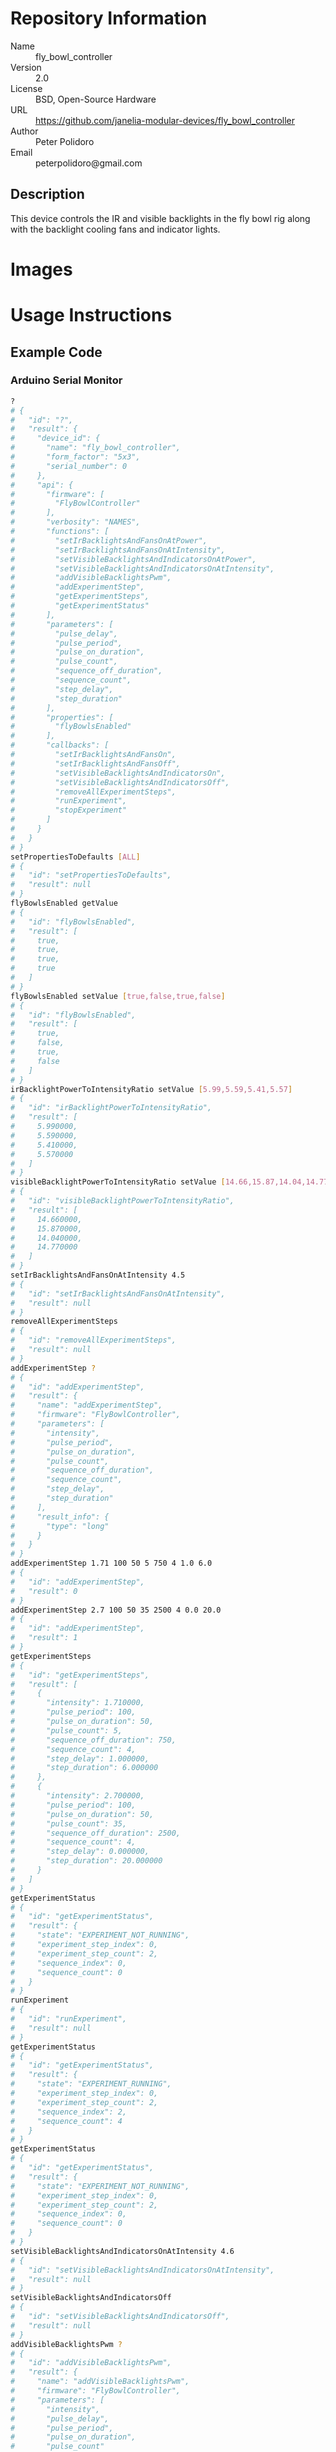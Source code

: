 # Created 2018-11-16 Fri 11:28
#+OPTIONS: title:nil author:nil email:nil toc:t |:t ^:nil
#+OPTIONS: title:nil author:nil email:nil toc:t |:t ^:nil
#+OPTIONS: title:nil author:nil email:nil toc:t |:t ^:nil
#+EXPORT_FILE_NAME: README
* Repository Information

- Name :: fly_bowl_controller
- Version :: 2.0
- License :: BSD, Open-Source Hardware
- URL :: https://github.com/janelia-modular-devices/fly_bowl_controller
- Author :: Peter Polidoro
- Email :: peterpolidoro@gmail.com

** Description

This device controls the IR and visible backlights in the fly bowl rig along
with the backlight cooling fans and indicator lights.

* Images

[[file:./images/front_top.png]]

[[file:./images/top_bowls.png]]

[[file:./images/wired.png]]

* Usage Instructions

** Example Code
*** Arduino Serial Monitor

#+BEGIN_SRC sh
  ?
  # {
  #   "id": "?",
  #   "result": {
  #     "device_id": {
  #       "name": "fly_bowl_controller",
  #       "form_factor": "5x3",
  #       "serial_number": 0
  #     },
  #     "api": {
  #       "firmware": [
  #         "FlyBowlController"
  #       ],
  #       "verbosity": "NAMES",
  #       "functions": [
  #         "setIrBacklightsAndFansOnAtPower",
  #         "setIrBacklightsAndFansOnAtIntensity",
  #         "setVisibleBacklightsAndIndicatorsOnAtPower",
  #         "setVisibleBacklightsAndIndicatorsOnAtIntensity",
  #         "addVisibleBacklightsPwm",
  #         "addExperimentStep",
  #         "getExperimentSteps",
  #         "getExperimentStatus"
  #       ],
  #       "parameters": [
  #         "pulse_delay",
  #         "pulse_period",
  #         "pulse_on_duration",
  #         "pulse_count",
  #         "sequence_off_duration",
  #         "sequence_count",
  #         "step_delay",
  #         "step_duration"
  #       ],
  #       "properties": [
  #         "flyBowlsEnabled"
  #       ],
  #       "callbacks": [
  #         "setIrBacklightsAndFansOn",
  #         "setIrBacklightsAndFansOff",
  #         "setVisibleBacklightsAndIndicatorsOn",
  #         "setVisibleBacklightsAndIndicatorsOff",
  #         "removeAllExperimentSteps",
  #         "runExperiment",
  #         "stopExperiment"
  #       ]
  #     }
  #   }
  # }
  setPropertiesToDefaults [ALL]
  # {
  #   "id": "setPropertiesToDefaults",
  #   "result": null
  # }
  flyBowlsEnabled getValue
  # {
  #   "id": "flyBowlsEnabled",
  #   "result": [
  #     true,
  #     true,
  #     true,
  #     true
  #   ]
  # }
  flyBowlsEnabled setValue [true,false,true,false]
  # {
  #   "id": "flyBowlsEnabled",
  #   "result": [
  #     true,
  #     false,
  #     true,
  #     false
  #   ]
  # }
  irBacklightPowerToIntensityRatio setValue [5.99,5.59,5.41,5.57]
  # {
  #   "id": "irBacklightPowerToIntensityRatio",
  #   "result": [
  #     5.990000,
  #     5.590000,
  #     5.410000,
  #     5.570000
  #   ]
  # }
  visibleBacklightPowerToIntensityRatio setValue [14.66,15.87,14.04,14.77]
  # {
  #   "id": "visibleBacklightPowerToIntensityRatio",
  #   "result": [
  #     14.660000,
  #     15.870000,
  #     14.040000,
  #     14.770000
  #   ]
  # }
  setIrBacklightsAndFansOnAtIntensity 4.5
  # {
  #   "id": "setIrBacklightsAndFansOnAtIntensity",
  #   "result": null
  # }
  removeAllExperimentSteps
  # {
  #   "id": "removeAllExperimentSteps",
  #   "result": null
  # }
  addExperimentStep ?
  # {
  #   "id": "addExperimentStep",
  #   "result": {
  #     "name": "addExperimentStep",
  #     "firmware": "FlyBowlController",
  #     "parameters": [
  #       "intensity",
  #       "pulse_period",
  #       "pulse_on_duration",
  #       "pulse_count",
  #       "sequence_off_duration",
  #       "sequence_count",
  #       "step_delay",
  #       "step_duration"
  #     ],
  #     "result_info": {
  #       "type": "long"
  #     }
  #   }
  # }
  addExperimentStep 1.71 100 50 5 750 4 1.0 6.0
  # {
  #   "id": "addExperimentStep",
  #   "result": 0
  # }
  addExperimentStep 2.7 100 50 35 2500 4 0.0 20.0
  # {
  #   "id": "addExperimentStep",
  #   "result": 1
  # }
  getExperimentSteps
  # {
  #   "id": "getExperimentSteps",
  #   "result": [
  #     {
  #       "intensity": 1.710000,
  #       "pulse_period": 100,
  #       "pulse_on_duration": 50,
  #       "pulse_count": 5,
  #       "sequence_off_duration": 750,
  #       "sequence_count": 4,
  #       "step_delay": 1.000000,
  #       "step_duration": 6.000000
  #     },
  #     {
  #       "intensity": 2.700000,
  #       "pulse_period": 100,
  #       "pulse_on_duration": 50,
  #       "pulse_count": 35,
  #       "sequence_off_duration": 2500,
  #       "sequence_count": 4,
  #       "step_delay": 0.000000,
  #       "step_duration": 20.000000
  #     }
  #   ]
  # }
  getExperimentStatus
  # {
  #   "id": "getExperimentStatus",
  #   "result": {
  #     "state": "EXPERIMENT_NOT_RUNNING",
  #     "experiment_step_index": 0,
  #     "experiment_step_count": 2,
  #     "sequence_index": 0,
  #     "sequence_count": 0
  #   }
  # }
  runExperiment
  # {
  #   "id": "runExperiment",
  #   "result": null
  # }
  getExperimentStatus
  # {
  #   "id": "getExperimentStatus",
  #   "result": {
  #     "state": "EXPERIMENT_RUNNING",
  #     "experiment_step_index": 0,
  #     "experiment_step_count": 2,
  #     "sequence_index": 2,
  #     "sequence_count": 4
  #   }
  # }
  getExperimentStatus
  # {
  #   "id": "getExperimentStatus",
  #   "result": {
  #     "state": "EXPERIMENT_NOT_RUNNING",
  #     "experiment_step_index": 0,
  #     "experiment_step_count": 2,
  #     "sequence_index": 0,
  #     "sequence_count": 0
  #   }
  # }
  setVisibleBacklightsAndIndicatorsOnAtIntensity 4.6
  # {
  #   "id": "setVisibleBacklightsAndIndicatorsOnAtIntensity",
  #   "result": null
  # }
  setVisibleBacklightsAndIndicatorsOff
  # {
  #   "id": "setVisibleBacklightsAndIndicatorsOff",
  #   "result": null
  # }
  addVisibleBacklightsPwm ?
  # {
  #   "id": "addVisibleBacklightsPwm",
  #   "result": {
  #     "name": "addVisibleBacklightsPwm",
  #     "firmware": "FlyBowlController",
  #     "parameters": [
  #       "intensity",
  #       "pulse_delay",
  #       "pulse_period",
  #       "pulse_on_duration",
  #       "pulse_count"
  #     ],
  #     "result_info": {
  #       "type": "long"
  #     }
  #   }
  # }
  addVisibleBacklightsPwm 6.0 5000 100 50 1000
  # {
  #   "id": "addVisibleBacklightsPwm",
  #   "result": 0
  # }
  stopPwm 0
  # {
  #   "id": "stopPwm",
  #   "result": null
  # }
  setIrBacklightsAndFansOff
  # {
  #   "id": "setIrBacklightsAndFansOff",
  #   "result": null
  # }
#+END_SRC

*** Python

#+BEGIN_SRC python
  from modular_client import ModularClient
  dev = ModularClient(timeout=0.1) # Automatically finds device if one available
  dev.get_device_id()
  # {'name': 'fly_bowl_controller', 'form_factor': '5x3', 'serial_number': 0}
  dev.set_properties_to_defaults(['ALL'])
  dev.fly_bowls_enabled('getValue')
  # [True, True, True, True]
  dev.fly_bowls_enabled('setValue',[True,False,True,False])
  # [True, False, True, False]
  dev.ir_backlight_power_to_intensity_ratio('setValue',[5.99,5.59,5.41,5.57])
  # [5.99, 5.59, 5.41, 5.57]
  dev.visible_backlight_power_to_intensity_ratio('setValue',[14.66,15.87,14.04,14.77])
  # [14.66, 15.87, 14.04, 14.77]
  dev.set_ir_backlights_and_fans_on_at_intensity(4.5) # 4.5 mW/mm^2
  dev.remove_all_experiment_steps()
  intensity = 1.71 # 1.71 mW/mm^2
  pulse_period = 100 # 100 ms
  pulse_on_duration = 50 # 50 ms
  pulse_count = 5
  sequence_off_duration = 750 # 750 ms
  sequence_count = 4
  step_delay = 1.0 # 1.0 s
  step_duration = 6.0 # 6.0 s
  dev.add_experiment_step(intensity,
                          pulse_period,
                          pulse_on_duration,
                          pulse_count,
                          sequence_off_duration,
                          sequence_count,
                          step_delay,
                          step_duration)
  # 0
  intensity = 2.7 # 2.7 mW/mm^2
  pulse_period = 100 # 100 ms
  pulse_on_duration = 50 # 50 ms
  pulse_count = 35
  sequence_off_duration = 2500 # 2500 ms
  sequence_count = 4
  step_delay = 0.0 # 0.0 s
  step_duration = 20.0 # 20.0 s
  dev.add_experiment_step(intensity,
                          pulse_period,
                          pulse_on_duration,
                          pulse_count,
                          sequence_off_duration,
                          sequence_count,
                          step_delay,
                          step_duration)
  # 1
  dev.get_experiment_steps()
  # [{'intensity': 1.71,
  #   'pulse_period': 100,
  #   'pulse_on_duration': 50,
  #   'pulse_count': 5,
  #   'sequence_off_duration': 750,
  #   'sequence_count': 4,
  #   'step_delay': 1.0,
  #   'step_duration': 6.0},
  #  {'intensity': 2.7,
  #   'pulse_period': 100,
  #   'pulse_on_duration': 50,
  #   'pulse_count': 35,
  #   'sequence_off_duration': 2500,
  #   'sequence_count': 4,
  #   'step_delay': 0.0,
  #   'step_duration': 20.0}]
  dev.get_experiment_status()
  # {'state': 'EXPERIMENT_NOT_RUNNING',
  #  'experiment_step_index': 0,
  #  'experiment_step_count': 2,
  #  'sequence_index': 0,
  #  'sequence_count': 0}
  dev.run_experiment()
  dev.get_experiment_status()
  # {'state': 'EXPERIMENT_RUNNING',
  #  'experiment_step_index': 0,
  #  'experiment_step_count': 2,
  #  'sequence_index': 3,
  #  'sequence_count': 4}
  #
  # wait until experiment finishes or dev.stop_experiment()
  dev.get_experiment_status()
  # {'state': 'EXPERIMENT_NOT_RUNNING',
  #  'experiment_step_index': 0,
  #  'experiment_step_count': 2,
  #  'sequence_index': 0,
  #  'sequence_count': 0}
  dev.set_visible_backlights_and_indicators_on_at_intensity(4.6) # 4.6 mW/mm^2
  dev.set_visible_backlights_and_indicators_off()
  dev.add_visible_backlights_pwm('?')
  # {'name': 'addVisibleBacklightsPwm',
  #  'firmware': 'FlyBowlController',
  #  'parameters': ['intensity',
  #                 'pulse_delay',
  #                 'pulse_period',
  #                 'pulse_on_duration',
  #                 'pulse_count'],
  #  'result_info': {'type': 'long'}}
  intensity = 6.0 # 6.0 mW/mm^2
  pulse_delay = 1000 # 1000 ms
  pulse_period = 100 # 100 ms
  pulse_on_duration = 50 # 50 ms
  pulse_count = 1000
  pwm_index = dev.add_visible_backlights_pwm(intensity,
                                             pulse_delay,
                                             pulse_period,
                                             pulse_on_duration,
                                             pulse_count)
  dev.stop_pwm(pwm_index)
  dev.set_ir_backlights_and_fans_off()
#+END_SRC

*** Matlab

#+BEGIN_SRC matlab
  % Linux and Mac OS X
  ls /dev/tty*
  % example Linux serial port
  serial_port = '/dev/ttyACM0'
  % example Mac OS X serial port
  serial_port = '/dev/tty.usbmodem262471'
  % Windows
  getAvailableComPorts()
  % 'COM1'
  % 'COM4'
  % example Windows serial port
  serial_port = 'COM4';
  dev = ModularClient(serial_port); % creates a device object
  dev.open();                       % opens a serial connection to the device
  dev.getDeviceId()
  %          name: 'fly_bowl_controller'
  %   form_factor: '5x3'
  % serial_number: 0
  dev.setPropertiesToDefaults({'ALL'});
  dev.flyBowlsEnabled('getValue')
  % [1]    [1]    [1]    [1]
  dev.flyBowlsEnabled('setValue',{true,false,true,false})
  % [1]    [0]    [1]    [0]
  dev.irBacklightPowerToIntensityRatio('setValue',{5.99,5.59,5.41,5.57})
  % [5.99]    [5.59]    [5.41]    [5.57]
  dev.visibleBacklightPowerToIntensityRatio('setValue',{14.66,15.87,14.04,14.77})
  % [14.66]    [15.87]    [14.04]    [14.77]
  dev.setIrBacklightsAndFansOnAtIntensity(4.5); % 4.5 mW/mm^2
  dev.removeAllExperimentSteps();
  intensity = 1.71; % 1.71 mW/mm^2
  pulse_period = 100; % 100 ms
  pulse_on_duration = 50; % 50 ms
  pulse_count = 5;
  sequence_off_duration = 750; % 750 ms
  sequence_count = 4;
  step_delay = 1.0; % 1.0 s
  step_duration = 6.0; % 6.0 s
  dev.addExperimentStep(intensity, ...
                        pulse_period, ...
                        pulse_on_duration, ...
                        pulse_count, ...
                        sequence_off_duration, ...
                        sequence_count, ...
                        step_delay, ...
                        step_duration)
  % 0
  intensity = 2.7; % 2.7 mW/mm^2
  pulse_period = 100; % 100 ms
  pulse_on_duration = 50; % 50 ms
  pulse_count = 35;
  sequence_off_duration = 2500; % 2500 ms
  sequence_count = 4;
  step_delay = 0.0; % 0.0 s
  step_duration = 20.0; % 20.0 s
  dev.addExperimentStep(intensity, ...
                        pulse_period, ...
                        pulse_on_duration, ...
                        pulse_count, ...
                        sequence_off_duration, ...
                        sequence_count, ...
                        step_delay, ...
                        step_duration)
  % 1
  experiment_steps = dev.getExperimentSteps();
  experiment_steps{1}
  %             intensity: 1.71
  %          pulse_period: 100
  %     pulse_on_duration: 50
  %           pulse_count: 5
  % sequence_off_duration: 750
  %        sequence_count: 4
  %            step_delay: 1
  %         step_duration: 6
  experiment_steps{2}
  %             intensity: 2.7
  %          pulse_period: 100
  %     pulse_on_duration: 50
  %           pulse_count: 35
  % sequence_off_duration: 2500
  %        sequence_count: 4
  %            step_delay: 0
  %         step_duration: 20
  dev.getExperimentStatus()
  %                 state: 'EXPERIMENT_NOT_RUNNING'
  % experiment_step_index: 0
  % experiment_step_count: 2
  %        sequence_index: 0
  %        sequence_count: 0
  dev.runExperiment()
  dev.getExperimentStatus()
  %                 state: 'EXPERIMENT_RUNNING'
  % experiment_step_index: 0
  % experiment_step_count: 2
  %        sequence_index: 2
  %        sequence_count: 4
  %
  % wait until experiment finishes or dev.stopExperiment()
  dev.getExperimentStatus()
  %                 state: 'EXPERIMENT_NOT_RUNNING'
  % experiment_step_index: 0
  % experiment_step_count: 2
  %        sequence_index: 0
  %        sequence_count: 0
  dev.setVisibleBacklightsAndIndicatorsOnAtIntensity(4.6); % 4.6 mW/mm^2
  dev.setVisibleBacklightsAndIndicatorsOff();
  intensity = 6.0; % 6.0 mW/mm^2
  pulse_delay = 1000; % 1000 ms
  pulse_period = 100; % 100 ms
  pulse_on_duration = 50; % 50 ms
  pulse_count = 1000;
  pwm_index = dev.addVisibleBacklightsPwm(intensity, ...
                                          pulse_delay, ...
                                          pulse_period, ...
                                          pulse_on_duration, ...
                                          pulse_count);
  dev.stopPwm(pwm_index);
  dev.setIrBacklightsAndFansOff();
  dev.close();
  clear dev;
#+END_SRC

** Example Experiment Step Waveform

Yellow waveform shows visible backlight.

Blue waveform shows visible backlight indicator LED.

*** Step Duration

step_duration = 6.0 s

[[file:./images/waveform/step_duration.png]]

*** Step Delay

step_delay = 1.0 s

[[file:./images/waveform/step_delay.png]]

*** Sequence Count

sequence_count = 4

[[file:./images/waveform/sequence_count.png]]

*** Sequence Off Duration

sequence_off_duration = 750 ms

[[file:./images/waveform/sequence_off_duration.png]]

*** Pulse Count

pulse_count = 5

[[file:./images/waveform/pulse_count.png]]

*** Pulse On Duration

pulse_on_duration = 50 ms

[[file:./images/waveform/pulse_on_duration.png]]

*** Pulse Period

pulse_period = 100 ms

[[file:./images/waveform/pulse_period.png]]

*** Intensity

intensity = 1.71 mW/mm^2 (power = 25 %)

[[file:./images/waveform/intensity.png]]

* Build Instructions

* Hardware

** backlight_controller_5x3

*** Repository Information

- Name :: backlight_controller_5x3
- Version :: 1.2
- License :: Open-Source Hardware
- URL :: https://github.com/janelia-kicad/backlight_controller_5x3
- Author :: Peter Polidoro
- Email :: peterpolidoro@gmail.com

**** Description

This board controls up to four Smart Vision backlights with IR and visible
channels plus additional high and low power channel outputs.

*** Images

[[file:./images/backlight_controller_5x3/images/top.png]]

[[file:./images/backlight_controller_5x3/images/bottom.png]]

*** Schematic

[[file:./hardware/backlight_controller_5x3/schematic/backlight_controller_5x3.pdf][./hardware/backlight_controller_5x3/schematic/backlight_controller_5x3.pdf]]

[[file:./images/backlight_controller_5x3/schematic/images/schematic00.png]]

[[file:./images/backlight_controller_5x3/schematic/images/schematic01.png]]

[[file:./images/backlight_controller_5x3/schematic/images/schematic02.png]]

[[file:./images/backlight_controller_5x3/schematic/images/schematic03.png]]

[[file:./images/backlight_controller_5x3/schematic/images/schematic04.png]]

[[file:./images/backlight_controller_5x3/schematic/images/schematic05.png]]

[[file:./images/backlight_controller_5x3/schematic/images/schematic06.png]]

[[file:./images/backlight_controller_5x3/schematic/images/schematic07.png]]

[[file:./images/backlight_controller_5x3/schematic/images/schematic08.png]]

[[file:./images/backlight_controller_5x3/schematic/images/schematic09.png]]

[[file:./images/backlight_controller_5x3/schematic/images/schematic10.png]]

[[file:./images/backlight_controller_5x3/schematic/images/schematic11.png]]

[[file:./images/backlight_controller_5x3/schematic/images/schematic12.png]]

[[file:./images/backlight_controller_5x3/schematic/images/schematic13.png]]

[[file:./images/backlight_controller_5x3/schematic/images/schematic14.png]]

[[file:./images/backlight_controller_5x3/schematic/images/schematic15.png]]

[[file:./images/backlight_controller_5x3/schematic/images/schematic16.png]]

[[file:./images/backlight_controller_5x3/schematic/images/schematic17.png]]

[[file:./images/backlight_controller_5x3/schematic/images/schematic18.png]]

[[file:./images/backlight_controller_5x3/schematic/images/schematic19.png]]

[[file:./images/backlight_controller_5x3/schematic/images/schematic20.png]]

*** Gerbers

Send gerbers zip file to your favorite PCB manufacturer for fabrication.

[[file:./hardware/backlight_controller_5x3/gerbers/backlight_controller_5x3_v1.2.zip][./hardware/backlight_controller_5x3/gerbers/backlight_controller_5x3_v1.2.zip]]

[[file:./images/backlight_controller_5x3/gerbers/images/gerbers00.png]]

[[file:./images/backlight_controller_5x3/gerbers/images/gerbers01.png]]

*** Bill of Materials

**** PCB Parts

| Item | Reference(s)                                            | Quantity | PartNumber         | Vendor  | Description                                                               |
|------+---------------------------------------------------------+----------+--------------------+---------+---------------------------------------------------------------------------|
|    1 | C1 C2 C3 C4 C5 C6                                       |        6 | 399-13229-1-ND     | digikey | CAP CER 0.1UF 50V 10% X7R 1210                                            |
|    2 | D1                                                      |        1 | 568-11697-1-ND     | digikey | DIODE SCHOTTKY 45V 10A CFP15                                              |
|    3 | HPS1 HPS2 HPS3 HPS4                                     |        4 | BTS3256DAUMA1CT-ND | digikey | IC SWITCH SMART LOWSIDE TO252-5                                           |
|    4 | J1                                                      |        1 | 1195-4005-1-ND     | digikey | CONN D-SUB RCPT 9POS SMD SOLDER                                           |
|    5 | J10 J3 J4 J5 J6 J7 J8 J9                                |        8 | 277-10282-1-ND     | digikey | CONN FMALE INSERT 5POS SOLDER                                             |
|    6 | J2                                                      |        1 | 1195-4006-1-ND     | digikey | CONN D-SUB PLUG 9POS SMD SOLDER                                           |
|    7 | L1                                                      |        1 | 350-1723-ND        | digikey | LED 2MM 24V VERTICAL RED PC MNT                                           |
|    8 | L10 L11 L12 L13 L14 L15 L16 L17 L2 L3 L4 L5 L6 L7 L8 L9 |       16 | 350-1726-ND        | digikey | LED 2MM 5V VERTICAL GREEN PC MNT                                          |
|    9 | MDB1                                                    |        2 | S1011E-25-ND       | digikey | 25 Positions Header Breakaway Connector 0.1in                             |
|   10 | P1                                                      |        1 | WM1353-ND          | digikey | CONN HEADER 6POS 4.2MM R/A TIN                                            |
|   11 | R1 R2 R3 R4                                             |        4 | P5.90KAACT-ND      | digikey | RES SMD 5.9k OHM 1% 1/2W 1210                                             |
|   12 | R5 R6 R7 R8                                             |        4 | P75.0CCT-ND        | digikey | RES SMD 75 OHM 1% 1/8W 0805                                               |
|   13 | U1 U2                                                   |        2 | 296-14668-1-ND     | digikey | Buffer Non-Inverting 1 Element 8 Bit per Element Push-Pull Output 20-SOIC |
|   14 | U10 U3 U4 U5 U6 U7 U8 U9                                |        8 | NUD3124LT1GOSCT-ND | digikey | IC INDCT LOAD DRVR AUTO SOT23                                             |

**** Supplemental Parts

| Item | Quantity | PartNumber   | Vendor  | Description                    |
|------+----------+--------------+---------+--------------------------------|
|    1 |        1 | 1866-2122-ND | digikey | AC/DC DESKTOP ADAPTER 24V 280W |
|    2 |        1 | 1866-5006-ND | digikey | CORD IEC 320-C13 6FT BLACK     |
|    3 |        8 | 277-10308-ND | digikey | CONN INSERT SHELL PRESS FIT    |

**** Vendor Parts Lists

[[file:./hardware/backlight_controller_5x3/bom/digikey_parts.csv][./hardware/backlight_controller_5x3/bom/digikey_parts.csv]]

[[file:./hardware/backlight_controller_5x3/bom/supplemental_digikey_parts.csv][./hardware/backlight_controller_5x3/bom/supplemental_digikey_parts.csv]]

*** Supplemental Documentation

**** Assembly Instructions

- Solder surface mount and through hole components onto the pcb.

** fly_bowl_wiring

*** Repository Information

- Name :: fly_bowl_wiring
- Version :: 1.0
- License :: Open-Source Hardware
- URL :: https://github.com/janelia-kicad/fly_bowl_wiring
- Author :: Peter Polidoro
- Email :: peterpolidoro@gmail.com

**** Description

Wiring schematics and documentation for the multiple fly bowl rig.

*** Images

[[file:./images/fly_bowl_wiring/images/top.png]]

*** Schematic

[[file:./hardware/fly_bowl_wiring/schematic/fly_bowl_wiring.pdf][./hardware/fly_bowl_wiring/schematic/fly_bowl_wiring.pdf]]

[[file:./images/fly_bowl_wiring/schematic/images/schematic00.png]]

[[file:./images/fly_bowl_wiring/schematic/images/schematic01.png]]

[[file:./images/fly_bowl_wiring/schematic/images/schematic02.png]]

[[file:./images/fly_bowl_wiring/schematic/images/schematic03.png]]

[[file:./images/fly_bowl_wiring/schematic/images/schematic04.png]]

*** Gerbers

*** Bill of Materials

**** PCB Parts

| Item | Reference(s)                                                | Quantity | PartNumber     | Vendor            | Description                         |
|------+-------------------------------------------------------------+----------+----------------+-------------------+-------------------------------------|
|    1 | BL1 BL2 BL3 BL4                                             |        4 | MOBL_150x150   | smartvisionlights | Maximum Operating Backlight 150x150 |
|    2 | CABLE1 CABLE2                                               |        2 | 1195-7211-ND   | digikey           | CABLE ASSY DB09 SHLD BEIGE 2M       |
|    3 | CABLE10 CABLE11 CABLE13 CABLE14 CABLE4 CABLE5 CABLE7 CABLE8 |        8 | 277-8345-ND    | digikey           | CBL FMALE RA TO MALE 5POS 1.5M      |
|    4 | CABLE12 CABLE3 CABLE6 CABLE9                                |        4 | GC14333-ND     | digikey           | USB3.0-A-USB3.0-MICRO-B 3M GOLD     |
|    5 | CAMERA1 CAMERA2 CAMERA3 CAMERA4                             |        4 | FL3-U3-13Y3M-C | flir              | 1280x1024 150 FPS Mono              |
|    6 | F1 F2 F3 F4 F5 F6 F7 F8                                     |        8 | 381-2367-ND    | digikey           | FAN AXIAL 40X10MM 24VDC WIRE        |
|    7 | J1                                                          |        1 | 277-2667-ND    | digikey           | CONN DSUB PLUG 9POS STR TERM BLK    |
|    8 | J2                                                          |        1 | 277-2668-ND    | digikey           | CONN DSUB RCPT 9POS STR TERM BLK    |
|    9 | L1 L2 L3 L4                                                 |        4 | 475-2864-2-ND  | digikey           | EMITTER IR 860NM 100MA SMD          |

**** Supplemental Parts

| Item | Quantity | PartNumber  | Vendor  | Description                  |
|------+----------+-------------+---------+------------------------------|
|    1 |        2 | 277-2684-ND | digikey | 9POS DSUB BACKSHELL          |
|    2 |        2 | 277-2767-ND | digikey | DSUB CAP NUT W/SEAL          |
|    3 |        2 | 277-2722-ND | digikey | DSUB CAP NUT W/SEAL          |
|    4 |        2 | A33692-ND   | digikey | CONN D-SUB FEMALE SCREW LOCK |

**** Vendor Parts Lists

[[file:./hardware/fly_bowl_wiring/bom/digikey_parts.csv][./hardware/fly_bowl_wiring/bom/digikey_parts.csv]]

[[file:./hardware/fly_bowl_wiring/bom/flir_parts.csv][./hardware/fly_bowl_wiring/bom/flir_parts.csv]]

[[file:./hardware/fly_bowl_wiring/bom/smartvisionlights_parts.csv][./hardware/fly_bowl_wiring/bom/smartvisionlights_parts.csv]]

[[file:./hardware/fly_bowl_wiring/bom/supplemental_digikey_parts.csv][./hardware/fly_bowl_wiring/bom/supplemental_digikey_parts.csv]]

*** Supplemental Documentation

**** Assembly Instructions

***** Fly Bowl Numbering

| Enclosure | Left | Right |
|-----------+------+-------|
| Back      |    0 |     1 |
| Front     |    2 |     3 |

***** Pinout

| Fly Bowl | Description       | DB9 | Channel | Pin |
|----------+-------------------+-----+---------+-----|
|        0 | IR BACKLIGHT      |     |       8 |  20 |
|        0 | VISIBLE BACKLIGHT |     |       9 |  21 |
|        0 | FAN               |   2 |       0 |   2 |
|        0 | LED               |   2 |       4 |  30 |
|        1 | IR BACKLIGHT      |     |      10 |  22 |
|        1 | VISIBLE BACKLIGHT |     |      11 |  23 |
|        1 | FAN               |   4 |       1 |   5 |
|        1 | LED               |   4 |       5 |  14 |
|        2 | IR BACKLIGHT      |     |      12 |  35 |
|        2 | VISIBLE BACKLIGHT |     |      13 |  36 |
|        2 | FAN               |   6 |       2 |   6 |
|        2 | LED               |   6 |       6 |  18 |
|        3 | IR BACKLIGHT      |     |      14 |  37 |
|        3 | VISIBLE BACKLIGHT |     |      15 |  38 |
|        3 | FAN               |   8 |       3 |  29 |
|        3 | LED               |   8 |       7 |  19 |

* Firmware

** FlyBowlController


*** Library Information
- Name :: FlyBowlController
- Version :: 3.0.0
- License :: BSD
- URL :: https://github.com/janelia-arduino/FlyBowlController
- Author :: Peter Polidoro
- Email :: peterpolidoro@gmail.com

**** Description

Modular device fly bowl controller library.

*** API NAMES

#+BEGIN_SRC js
  {
    "id": "getApi",
    "result": {
      "firmware": [
        "FlyBowlController"
      ],
      "verbosity": "NAMES",
      "functions": [
        "setIrBacklightsAndFansOnAtPower",
        "setIrBacklightsAndFansOnAtIntensity",
        "setVisibleBacklightsAndIndicatorsOnAtPower",
        "setVisibleBacklightsAndIndicatorsOnAtIntensity",
        "addVisibleBacklightsPwm",
        "addExperimentStep",
        "getExperimentSteps",
        "getExperimentStatus"
      ],
      "parameters": [
        "pulse_delay",
        "pulse_period",
        "pulse_on_duration",
        "pulse_count",
        "sequence_off_duration",
        "sequence_count",
        "step_delay",
        "step_duration"
      ],
      "properties": [
        "flyBowlsEnabled"
      ],
      "callbacks": [
        "setIrBacklightsAndFansOn",
        "setIrBacklightsAndFansOff",
        "toggleIrBacklightsAndFans",
        "setVisibleBacklightsAndIndicatorsOn",
        "setVisibleBacklightsAndIndicatorsOff",
        "toggleVisibleBacklightsAndIndicators",
        "removeAllExperimentSteps",
        "runExperiment",
        "stopExperiment"
      ]
    }
  }
#+END_SRC

*** API GENERAL

[[file:./firmware/FlyBowlController/api/]]

*** Ancestors

[[https://github.com/janelia-arduino/ModularServer]]

[[https://github.com/janelia-arduino/ModularDeviceBase]]

[[https://github.com/janelia-arduino/DigitalController]]

[[https://github.com/janelia-arduino/BacklightController]]

*** Clients

*** Devices

[[https://github.com/janelia-modular-devices/modular_device_base]]

[[https://github.com/janelia-modular-devices/backlight_controller]]

[[https://github.com/janelia-modular-devices/fly_bowl_controller]]

*** More Detailed Modular Device Information

[[https://github.com/janelia-modular-devices/modular-devices]]

*** Installation Instructions

[[https://github.com/janelia-arduino/arduino-libraries]]
